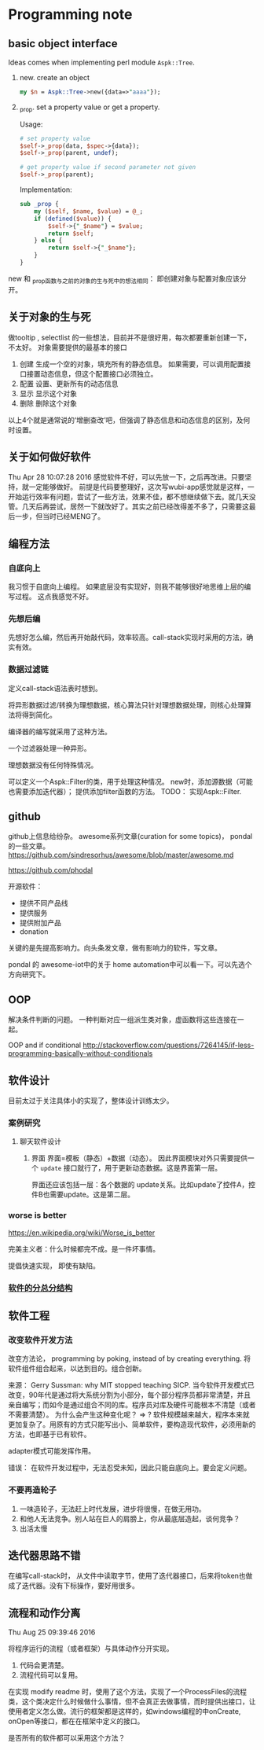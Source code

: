 * Programming note
** basic object interface
   Ideas comes when implementing perl module ~Aspk::Tree~.
   1. new. create an object
      #+begin_src perl
      my $n = Aspk::Tree->new({data=>"aaaa"});
      #+end_src
      
   2. _prop. set a property value or get a property.
      
      Usage:
      #+begin_src perl
      # set property value
      $self->_prop(data, $spec->{data});
      $self->_prop(parent, undef);
      
      # get property value if second parameter not given
      $self->_prop(parent);
      #+end_src
      
      Implementation:
      #+begin_src perl
      sub _prop {
          my ($self, $name, $value) = @_;
          if (defined($value)) {
              $self->{"_$name"} = $value;
              return $self;
          } else {
              return $self->{"_$name"};
          }
      }
      #+end_src

   new 和 _prop函数与之前的对象的生与死中的想法相同： 即创建对象与配置对象应该分开。 
   
** 关于对象的生与死
   做tooltip , selectlist 的一些想法，目前并不是很好用，每次都要重新创建一下，不太好。
   对象需要提供的最基本的接口
   1. 创建
      生成一个空的对象，填充所有的静态信息。
      如果需要，可以调用配置接口接置动态信息，但这个配置接口必须独立。
   2. 配置
      设置、更新所有的动态信息
   3. 显示
      显示这个对象
   4. 删除
      删除这个对象
    
   以上4个就是通常说的‘增删查改’吧，但强调了静态信息和动态信息的区别，及何时设置。

** 关于如何做好软件
   Thu Apr 28 10:07:28 2016
   感觉软件不好，可以先放一下，之后再改进。只要坚持，就一定能够做好。
   前提是代码要整理好，这次写wubi-app感觉就是这样，一开始运行效率有问题，尝试了一些方法，效果不佳，都不想继续做下去。就几天没管。几天后再尝试，居然一下就改好了。其实之前已经改得差不多了，只需要这最后一步，但当时已经MENG了。

** 编程方法
*** 自底向上
    我习惯于自底向上编程。 如果底层没有实现好，则我不能够很好地思维上层的编写过程。
    这点我感觉不好。
    
*** 先想后编
    先想好怎么编，然后再开始敲代码，效率较高。call-stack实现时采用的方法，确实有效。
*** 数据过滤链
    定义call-stack语法表时想到。
    
    将异形数据过滤/转换为理想数据，核心算法只针对理想数据处理，则核心处理算法将得到简化。

    编译器的编写就采用了这种方法。

    一个过滤器处理一种异形。

    理想数据没有任何特殊情况。

    可以定义一个Aspk::Filter的类，用于处理这种情况。 new时，添加源数据（可能也需要添加迭代器）； 提供添加filter函数的方法。
    TODO： 实现Aspk::Filter.

** github
   github上信息给纷杂。 awesome系列文章(curation for some topics)， pondal的一些文章。
   https://github.com/sindresorhus/awesome/blob/master/awesome.md
   
   https://github.com/phodal

   开源软件：
   - 提供不同产品线
   - 提供服务
   - 提供附加产品
   - donation
     
   关键的是先提高影响力。向头条发文章，做有影响力的软件，写文章。

   pondal 的 awesome-iot中的关于 home automation中可以看一下。可以先选个方向研究下。
   
** OOP
   解决条件判断的问题。
   一种判断对应一组派生类对象，虚函数将这些连接在一起。

   OOP and if conditional
   http://stackoverflow.com/questions/7264145/if-less-programming-basically-without-conditionals
** 软件设计
   目前太过于关注具体小的实现了，整体设计训练太少。
*** 案例研究
**** 聊天软件设计
     1. 界面
        界面=模板（静态）+数据（动态）。 因此界面模块对外只需要提供一个 ~update~ 接口就行了，用于更新动态数据。这是界面第一层。
        
        界面还应该包括一层：各个数据的 update关系。比如update了控件A，控件B也需要update。这是第二层。
     
*** worse is better
    https://en.wikipedia.org/wiki/Worse_is_better

    完美主义者：什么时候都完不成。是一件坏事情。

    提倡快速实现， 即使有缺陷。
*** [[../../../Dropbox/project/syncbox/README.org::*%E8%BD%AF%E4%BB%B6%E7%9A%84%E5%88%86%E6%80%BB%E5%88%86%E7%BB%93%E6%9E%84][软件的分总分结构]]
** 软件工程
*** 改变软件开发方法
    改变方法论， programming by poking, instead of by creating everything.
    将软件组件组合起来，以达到目的。组合创新。

    来源：
    Gerry Sussman: why MIT stopped teaching SICP.
    当今软件开发模式已改变，90年代是通过将大系统分割为小部分，每个部分程序员都非常清楚，并且亲自编写；而如今是通过组合不同的库。程序员对库及硬件可能根本不清楚（或者不需要清楚）。
    为什么会产生这种变化呢？
    => ? 软件规模越来越大，程序本来就更加复杂了。用原有的方式只能写出小、简单软件，要构造现代软件，必须用新的方法，也即基于已有软件。

    adapter模式可能发挥作用。

    错误： 在软件开发过程中，无法忍受未知，因此只能自底向上。要会定义问题。

*** 不要再造轮子
    1. 一味造轮子，无法赶上时代发展，进步将很慢，在做无用功。
    2. 和他人无法竞争。别人站在巨人的肩膀上，你从最底层造起，谈何竞争？
    3. 出活太慢
    
** 迭代器思路不错
   在编写call-stack时， 从文件中读取字节，使用了迭代器接口，后来将token也做成了迭代器。没有下标操作，要好用很多。
   
** 流程和动作分离
   Thu Aug 25 09:39:46 2016

   将程序运行的流程（或者框架）与具体动作分开实现。
   1. 代码会更清楚。
   2. 流程代码可以复用。

   在实现 modify readme 时，使用了这个方法，实现了一个ProcessFiles的流程类，这个类决定什么时候做什么事情，但不会真正去做事情，而时提供出接口，让使用者定义怎么做。流行的框架都是这样的，如windows编程的中onCreate, onOpen等接口，都在在框架中定义的接口。

   是否所有的软件都可以采用这个方法？
   
